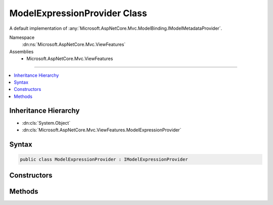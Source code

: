 

ModelExpressionProvider Class
=============================






A default implementation of :any:`Microsoft.AspNetCore.Mvc.ModelBinding.IModelMetadataProvider`\.


Namespace
    :dn:ns:`Microsoft.AspNetCore.Mvc.ViewFeatures`
Assemblies
    * Microsoft.AspNetCore.Mvc.ViewFeatures

----

.. contents::
   :local:



Inheritance Hierarchy
---------------------


* :dn:cls:`System.Object`
* :dn:cls:`Microsoft.AspNetCore.Mvc.ViewFeatures.ModelExpressionProvider`








Syntax
------

.. code-block:: csharp

    public class ModelExpressionProvider : IModelExpressionProvider








.. dn:class:: Microsoft.AspNetCore.Mvc.ViewFeatures.ModelExpressionProvider
    :hidden:

.. dn:class:: Microsoft.AspNetCore.Mvc.ViewFeatures.ModelExpressionProvider

Constructors
------------

.. dn:class:: Microsoft.AspNetCore.Mvc.ViewFeatures.ModelExpressionProvider
    :noindex:
    :hidden:

    
    .. dn:constructor:: Microsoft.AspNetCore.Mvc.ViewFeatures.ModelExpressionProvider.ModelExpressionProvider(Microsoft.AspNetCore.Mvc.ModelBinding.IModelMetadataProvider, Microsoft.AspNetCore.Mvc.ViewFeatures.Internal.ExpressionTextCache)
    
        
    
        
        Creates a  new :any:`Microsoft.AspNetCore.Mvc.ViewFeatures.ModelExpressionProvider`\.
    
        
    
        
        :param modelMetadataProvider: The :any:`Microsoft.AspNetCore.Mvc.ModelBinding.IModelMetadataProvider`\.
        
        :type modelMetadataProvider: Microsoft.AspNetCore.Mvc.ModelBinding.IModelMetadataProvider
    
        
        :param expressionTextCache: The :any:`Microsoft.AspNetCore.Mvc.ViewFeatures.Internal.ExpressionTextCache`\.
        
        :type expressionTextCache: Microsoft.AspNetCore.Mvc.ViewFeatures.Internal.ExpressionTextCache
    
        
        .. code-block:: csharp
    
            public ModelExpressionProvider(IModelMetadataProvider modelMetadataProvider, ExpressionTextCache expressionTextCache)
    

Methods
-------

.. dn:class:: Microsoft.AspNetCore.Mvc.ViewFeatures.ModelExpressionProvider
    :noindex:
    :hidden:

    
    .. dn:method:: Microsoft.AspNetCore.Mvc.ViewFeatures.ModelExpressionProvider.CreateModelExpression<TModel, TValue>(Microsoft.AspNetCore.Mvc.ViewFeatures.ViewDataDictionary<TModel>, System.Linq.Expressions.Expression<System.Func<TModel, TValue>>)
    
        
    
        
        :type viewData: Microsoft.AspNetCore.Mvc.ViewFeatures.ViewDataDictionary<Microsoft.AspNetCore.Mvc.ViewFeatures.ViewDataDictionary`1>{TModel}
    
        
        :type expression: System.Linq.Expressions.Expression<System.Linq.Expressions.Expression`1>{System.Func<System.Func`2>{TModel, TValue}}
        :rtype: Microsoft.AspNetCore.Mvc.ViewFeatures.ModelExpression
    
        
        .. code-block:: csharp
    
            public ModelExpression CreateModelExpression<TModel, TValue>(ViewDataDictionary<TModel> viewData, Expression<Func<TModel, TValue>> expression)
    


